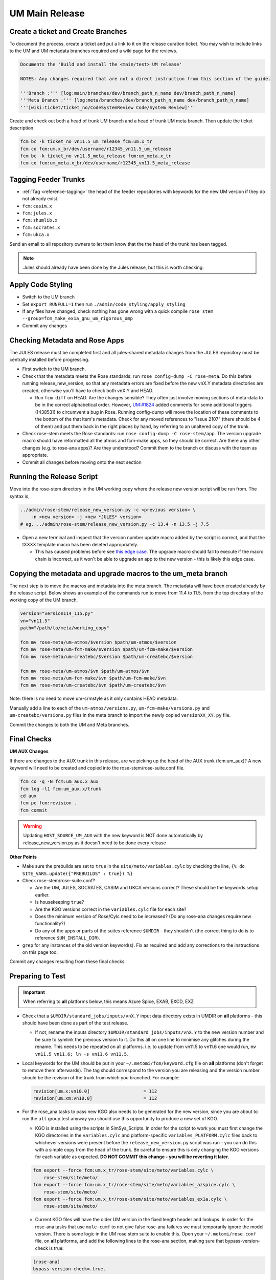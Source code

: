 .. _um_main_release:

UM Main Release
===============

Create a ticket and Create Branches
-----------------------------------

To document the process, create a ticket and put a link to it on the release
curation ticket. You may wish to include links to the UM and UM metadata
branches required and a wiki page for the reviews.

.. code-block::

    Documents the 'Build and install the <main/test> UM release'

    NOTES: Any changes required that are not a direct instruction from this section of the guide.

    '''Branch :''' [log:main/branches/dev/branch_path_n_name dev/branch_path_n_name]
    '''Meta Branch :''' [log:meta/branches/dev/branch_path_n_name dev/branch_path_n_name]
    '''[wiki:ticket/ticket_no/CodeSystemReview Code/System Review]'''


Create and check out both a head of trunk UM branch and a head of trunk UM meta
branch. Then update the ticket description.

.. code-block:: shell

    fcm bc -k ticket_no vn11.5_um_release fcm:um.x_tr
    fcm co fcm:um.x_br/dev/username/r12345_vn11.5_um_release
    fcm bc -k ticket_no vn11.5_meta_release fcm:um_meta.x_tr
    fcm co fcm:um_meta.x_br/dev/username/r12345_vn11.5_meta_release


Tagging Feeder Trunks
---------------------

* :ref:`Tag <reference-tagging>` the head of the feeder repositories with
  keywords for the new UM version if they do not already exist.

* ``fcm:casim.x``
* ``fcm:jules.x``
* ``fcm:shumlib.x``
* ``fcm:socrates.x``
* ``fcm:ukca.x``

Send an email to all repository owners to let them know that the the head of the
trunk has been tagged.

.. note::

    Jules should already have been done by the Jules release, but this is worth
    checking.


Apply Code Styling
------------------

* Switch to the UM branch
* Set ``export RUNFULL=1`` then run ``./admin/code_styling/apply_styling``
* If any files have changed, check nothing has gone wrong with a quick compile
  ``rose stem --group=fcm_make_ex1a_gnu_um_rigorous_omp``
* Commit any changes


Checking Metadata and Rose Apps
-------------------------------

The JULES release must be completed first and all jules-shared metadata changes
from the JULES repository must be centrally installed before progressing.

* First switch to the UM branch.

* Check that the metadata meets the Rose standards: run
  ``rose config-dump -C rose-meta``. Do this before running release_new_version,
  so that any metadata errors are fixed before the new vnX.Y metadata
  directories are created, otherwise you'll have to check both vnX.Y and HEAD.

  * Run ``fcm diff`` on HEAD. Are the changes sensible? They often just involve
    moving sections of meta-data to be in the correct alphabetical order.
    However, `UM:#1824 <https://code.metoffice.gov.uk/trac/um/ticket/1824>`_
    added comments for some additional triggers ([43853]) to circumvent a bug
    in Rose. Running config-dump will move the location of these comments to
    the bottom of the that item's metadata. Check for any moved references to
    "issue 2107" (there should be 4 of them) and put them back in the right
    places by hand, by referring to an unaltered copy of the trunk.

* Check rose-stem meets the Rose standards: run
  ``rose config-dump -C rose-stem/app``. The version upgrade macro should have
  reformatted all the atmos and fcm-make apps, so they should be correct. Are
  there any other changes (e.g. to rose-ana apps)? Are they understood? Commit
  them to the branch or discuss with the team as appropriate.
* Commit all changes before moving onto the next section


Running the Release Script
--------------------------

Move into the rose-stem directory in the UM working copy where the release new
version script will be run from. The syntax is,

.. code-block:: shell

    ../admin/rose-stem/release_new_version.py -c <previous version> \
        -n <new version> -j <new *JULES* version>
    # eg. ../admin/rose-stem/release_new_version.py -c 13.4 -n 13.5 -j 7.5


* Open a new terminal and inspect that the version number update macro added by
  the script is correct, and that the tXXXX template macro has been deleted
  appropriately.

  * This has caused problems before see `this edge case
    <https://code.metoffice.gov.uk/trac/um/wiki/ticket/2437/SciTechReview>`_.
    The upgrade macro should fail to execute if the macro chain is incorrect,
    as it won't be able to upgrade an app to the new version - this is likely
    this edge case.


Copying the metadata and upgrade macros to the um_meta branch
-------------------------------------------------------------

The next step is to move the macros and metadata into the meta branch. The
metadata will have been created already by the release script. Below shows an
example of the commands run to move from 11.4 to 11.5, from the top directory
of the working copy of the UM branch,

.. code-block:: shell

    version="version114_115.py"
    vn="vn11.5"
    path="/path/to/meta/working_copy"

    fcm mv rose-meta/um-atmos/$version $path/um-atmos/$version
    fcm mv rose-meta/um-fcm-make/$version $path/um-fcm-make/$version
    fcm mv rose-meta/um-createbc/$version $path/um-createbc/$version

    fcm mv rose-meta/um-atmos/$vn $path/um-atmos/$vn
    fcm mv rose-meta/um-fcm-make/$vn $path/um-fcm-make/$vn
    fcm mv rose-meta/um-createbc/$vn $path/um-createbc/$vn

Note: there is no need to move um-crmstyle as it only contains HEAD metadata.

Manually add a line to each of the ``um-atmos/versions.py``,
``um-fcm-make/versions.py`` and ``um-createbc/versions.py`` files in the meta
branch to import the newly copied ``versionXX_XY.py`` file.

Commit the changes to both the UM and Meta branches.


Final Checks
------------

**UM AUX Changes**

If there are changes to the AUX trunk in this release, are we picking up the
head of the AUX trunk (fcm:um_aux)? A new keyword will need to be created and
copied into the rose-stem/rose-suite.conf file.

.. code-block::

    fcm co -q -N fcm:um_aux.x aux
    fcm log -l1 fcm:um_aux.x/trunk
    cd aux
    fcm pe fcm:revision .
    fcm commit

.. warning::

    Updating ``HOST_SOURCE_UM_AUX`` with the new keyword is NOT done
    automatically by release_new_version.py as it doesn't need to be done every
    release

**Other Points**


* Make sure the prebuilds are set to ``true`` in the
  ``site/meto/variables.cylc`` by checking the line,
  ``{% do SITE_VARS.update({"PREBUILDS" : true}) %}``
* Check rose-stem/rose-suite.conf?


  * Are the UM, JULES, SOCRATES, CASIM and UKCA versions correct? These should
    be the keywords setup earlier.
  * Is housekeeping ``true``?
  * Are the KGO versions correct in the ``variables.cylc`` file for each site?
  * Does the minimum version of Rose/Cylc need to be increased? (Do any
    rose-ana changes require new functionality?)
  * Do any of the apps or parts of the suites reference ``$UMDIR`` - they
    shouldn't (the correct thing to do is to reference ``$UM_INSTALL_DIR``).

* ``grep`` for any instances of the old version keyword(s). Fix as required and
  add any corrections to the instructions on this page too.

Commit any changes resulting from these final checks.


Preparing to Test
-----------------

.. important::

    When referring to **all** platforms below, this means Azure Spice, EXAB,
    EXCD, EXZ



* Check that a ``$UMDIR/standard_jobs/inputs/vnX.Y`` input data directory exists
  in UMDIR on **all** platforms - this should have been done as part of the test
  release.

  * If not, rename the inputs directory ``$UMDIR/standard_jobs/inputs/vnX.Y``
    to the new version number and be sure to symlink the previous version to
    it. Do this all on one line to minimise any glitches during the rename.
    This needs to be repeated on all platforms. i.e. to update from vn11.5 to
    vn11.6 one would run, ``mv vn11.5 vn11.6; ln -s vn11.6 vn11.5``.


* Local keywords for the UM should be put in your
  ``~/.metomi/fcm/keyword.cfg`` file on **all** platforms (don't forget to
  remove them afterwards). The tag should correspond to the version you are
  releasing and the version number should be the revision of the trunk from
  which you branched. For example:

  .. code-block::

    revision[um.x:vn10.0]                    = 112
    revision[um.xm:vn10.0]                   = 112


* For the rose_ana tasks to pass new KGO also needs to be generated for the new
  version, since you are about to run the ``all`` group test anyway you should
  use this opportunity to produce a new set of KGO.


  * KGO is installed using the scripts in SimSys_Scripts. In order for the
    script to work you must first change the KGO directories in the
    ``variables.cylc`` and platform-specific ``variables_PLATFORM.cylc`` files
    back to whichever versions were present before the
    ``release_new_version.py`` script was run - you can do this with a simple
    copy from the head of the trunk. Be careful to ensure this is only changing
    the KGO versions for each variable as expected. **DO NOT COMMIT this change
    - you will be reverting it later**.

  .. code-block:: shell

    fcm export --force fcm:um.x_tr/rose-stem/site/meto/variables.cylc \
        rose-stem/site/meto/
    fcm export --force fcm:um.x_tr/rose-stem/site/meto/variables_azspice.cylc \
        rose-stem/site/meto/
    fcm export --force fcm:um.x_tr/rose-stem/site/meto/variables_ex1a.cylc \
        rose-stem/site/meto/


  * Current KGO files will have the older UM version in the fixed length header
    and lookups. In order for the rose-ana tasks that use ``mule-cumf`` to not
    give false rose-ana failures we must temporarily ignore the model version.
    There is some logic in the UM rose stem suite to enable this. Open your
    ``~/.metomi/rose.conf`` file, on **all** platforms, and add the following
    lines to the rose-ana section, making sure that bypass-version-check is
    true:

  .. code-block::

    [rose-ana]
    bypass-version-check=.true.


Testing and KGO Generation
--------------------------


As yourself, and in the working copy of the UM branch run rose stem, be sure
not to forget the source argument to the UM metadata branch,

.. code-block:: shell

    rose stem --task=all -S PREBUILDS=false -S HOUSEKEEPING=false \
        -S USE_EXAB=true --source=. --source=/path/to/metadata/working_copy
    cylc play <name-of-suite>


Before continuing the next step you should make sure the suite has run as
expected. All tests should pass apart from any tasks that output netcdf (these
have _nc in the tasks name) and the SCM tasks. Both of these encode the UM
version and use a direct comparison, it is not as simple to exclude UM version
from the comparison as we did with tests that use ``mule-cumf``.

.. tip::

    Check the test results by running something like

    .. code-block:: shell

        find ~cylc-run/<suite name>/runN/log/job -path "*rose_ana*" -type f \
            -name job.status \
            | xargs grep -l CYLC_JOB_EXIT=ERR | grep -vE "(scm|netcdf)"


The ``meto_update_kgo.sh`` script is stored in SimSys_Scripts. As yourself,
navigate to ``$UMDIR/SimSys_Scripts/kgo_updates`` directory and run
``./meto_update_kgo.sh --new-release`` and follow its instructions.


* First it will ask for all platforms run on, ``azspice ex1a``
* It will ask which Host Zone the tests ran on - we specified EXAB so choose
  that (Host Zone 1).
* You will need to supply the username and suitename of the suite you ran
  above. This will need to include the ``runX`` directory.
* The version number should be the new version.
* The ticket number won't be used but can be entered as the ticket associated
  with the release.
* When asked how the new kgo directory should be named overwrite the default
  with the name ``vnX.Y`` where this is the new version number.
* It will show you the settings to double check before you continue.


  * Pay particular attention to the preview of the list of commands the script
    will present you with to ensure it has accounted for all expected KGO
    files.


* The script will install the new kgo on every platform in order
  ``azspice->ex1a``. Once these are finished installing it will rsync to the
  EXCD and EXZ. To install the entire kgo database will take some time.


Once you believe you have installed the KGO you should fcm revert the changes
you made to the variables*.cylc files to reset the KGO variables,
``fcm revert rose-stem/site/meto/variables*``


The test suite should now be rerun to confirm the kgo has been installed
properly. As we can't restart Cylc8 rose-stem suites, the entire thing needs to
be rerun. We're just checking that the kgo has been installed, so it's probably
unnecessary to wait for the entire thing - instead just ensure a reasonable
range of rose-ana tasks have passed.

.. tip::

    Has the ability to reload the test suite been enabled yet? If so ``cylc
    vr`` can likely be used to restart the original suite. These instructions
    also need updating!


Review and Commit
-----------------

Ensure all changes are committed to both branches and then pass along for a
review to someone in the team.

Notes for Reviewer:

* In ``rose-stem/site/meto/variables``, ensure the ``PREBUILDS`` variable near
  the top is set to true.
* Once happy, commit both the meta and main branches, and return the ticket to
  the developer.

Now :ref:`tag <reference-tagging>` the trunk with the ``vnX.Y = RRR`` tag.

**Now make sure to revert changes to ``~/.metomi/fcm/keyword.cfg`` on all platforms**


Install the Release
-------------------

The main installation of ctldata, utilities and prebuilds can now take place.
This all takes place as the ``umadmin`` account so log in to that now.

Delete any remaining temporary vnX.Y keywords for umadmin/umtest, on **all**
platforms. Check all keyword.cfg files, and do both accounts now. They could be
left over from the earlier test build, even if you didn't set them.

Check out the UM trunk into a working copy. ``umadmin`` can only check out from
the mirror.

.. code-block:: shell

    fcm co fcm:um.xm_tr@vnX.Y umX.Y_install
    cd umX.Y_install

First check that the upgrade has gone successfully and the new install will appear in the correct place. Do this by running,

.. code-block:: shell

    rose stem --group=install \
        -S CENTRAL_INSTALL=false -S PREBUILDS=false -S USE_EXAB=true
    cylc play <name-of-suite>

and check that ``~umadmin/cylc_run/<working_copy_name>/runN/share/vnX.Y`` exists
and is the new version number. If that has worked, change the
``CENTRALL_INSTALL`` flag to true and rerun,

.. code-block:: shell

    rose stem --group=install \
        -S CENTRAL_INSTALL=true -S PREBUILDS=false -S USE_EXAB=true
    cylc play <name-of-suite>


Next, rerun the install for the 2nd host zone,

.. code-block:: shell

    rose stem --group=ex1a_install \
        -S CENTRAL_INSTALL=true -S PREBUILDS=false -S USE_EXCD=true
    cylc play <name-of-suite>

Finally, rerun the install for the EXZ,

.. code-block:: shell

    rose stem --group=ex1a_install \
        -S CENTRAL_INSTALL=true -S PREBUILDS=false -S USE_EXZ=true
    cylc play <name-of-suite>

The release is now installed and can be announced.

Make Release Prebuilds
----------------------

Now it is time to install the prebuilds.

.. important::

    Use Cylc 7 (``export CYLC_VERSION=7``) to install the prebuilds. It is
    important to set the source to the UM fcm mirror in the commands below, and
    use the config option to point at the rose-stem directory. If this wasn't
    done, prebuild availability would depend on the host machine you are
    currently on being available. rose-stem in cylc8 doesn't support this,
    hence using cylc7.

    A fix for this will likely become available with the move to git. The
    timescales for that are shorter than for removing Cylc7.

First install the prebuilds on Azure Spice and EXAB,

.. code-block:: shell

    export CYLC_VERSION=7
    rose stem --group=prebuilds --source=fcm:um.xm_tr@vnX.Y \
        --name=vnX.Y_prebuilds --config=./rose-stem \
        -S MAKE_PREBUILDS=true -S USE_EXAB=true

And then on the EXCD - make sure to **not** use ``--new`` in this command or the
previous set will have been overwritten.

.. code-block:: shell

    export CYLC_VERSION=7
    rose stem --group=ex1a_fcm_make,ex1a_fcm_make_portio2b \
        --source=fcm:um.xm_tr@vnX.Y --name=vnX.Y_prebuilds \
        --config=./rose-stem -S MAKE_PREBUILDS=true -S USE_EXCD=true

And finally on the EXZ - make sure to **not** use ``--new`` in this command or
the previous set will have been overwritten.

.. code-block:: shell

    export CYLC_VERSION=7
    rose stem --group=ex1a_fcm_make,ex1a_fcm_make_portio2b \
        --source=fcm:um.xm_tr@vnX.Y --name=vnX.Y_prebuilds \
        --config=./rose-stem -S MAKE_PREBUILDS=true -S USE_EXZ=true


Monsoon Installation
--------------------

.. tip::

    This section can be done in parallel with the previous one

We also install the UM onto Monsoon - to do this you will need a Monsoon account
with access to the ``umadmin.mon`` shared account.

First, log into Monsoon as ``umadmin.mon`` and then check out the trunk at the
new version just released.

.. code-block:: shell

    fcm co fcm:um.xm_tr@vnXX.Y

Next, symlink the input data as was done for other platforms,

.. code-block:: shell

    mv vn11.5 vn11.6; ln -s vn11.6 vn11.5

Now run the central install group,

.. code-block:: shell

    rose stem --group=ex1a_install -S CENTRAL_INSTALL=true -S PREBUILDS=false
    cylc play <name-of-suite>

Install prebuilds on Monsoon. Note the ``--no-run-name`` is required to force
the install location to be consistent with other platforms.

.. code-block:: shell

    rose stem --group=ex1a_fcm_make,ex1a_fcm_make_portio2b \
        -S MAKE_PREBUILDS=true -n vnX.Y_prebuilds --no-run-name
    cylc play <name-of-suite>

Finally we need to install the kgo for the release. Do this by running the
``ex1a`` group. Once that is finished, run the kgo install script (sourced from
the SimSys_Scripts repo).

.. code-block:: shell

    rose stem --group=ex1a
    cylc play <name-of-suite>
    # Wait for tests to complete
    python3 SimSys_Scripts/kgo_updates/kgo_update/kgo_update.py \
        -N vnX.Y -P ex1a --new-release --non-interactive

Check that the kgo has been installed in place correctly at
``$UMDIR/standard_jobs/kgo``.

